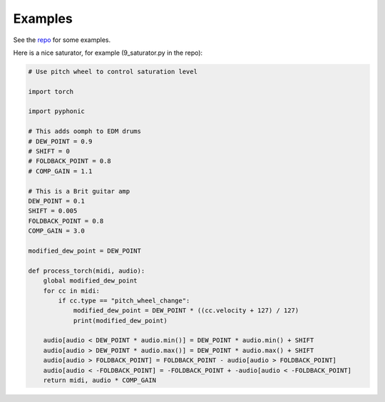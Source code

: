 Examples
========

See the `repo <https://github.com/AudioFluff/PyPhonic/tree/main/src/pyphonic>`__ for some examples.

Here is a nice saturator, for example (9_saturator.py in the repo):

.. code-block:: python

    # Use pitch wheel to control saturation level

    import torch

    import pyphonic

    # This adds oomph to EDM drums
    # DEW_POINT = 0.9
    # SHIFT = 0
    # FOLDBACK_POINT = 0.8
    # COMP_GAIN = 1.1

    # This is a Brit guitar amp
    DEW_POINT = 0.1
    SHIFT = 0.005
    FOLDBACK_POINT = 0.8
    COMP_GAIN = 3.0

    modified_dew_point = DEW_POINT

    def process_torch(midi, audio):
        global modified_dew_point
        for cc in midi:
            if cc.type == "pitch_wheel_change":
                modified_dew_point = DEW_POINT * ((cc.velocity + 127) / 127)
                print(modified_dew_point)

        audio[audio < DEW_POINT * audio.min()] = DEW_POINT * audio.min() + SHIFT
        audio[audio > DEW_POINT * audio.max()] = DEW_POINT * audio.max() + SHIFT
        audio[audio > FOLDBACK_POINT] = FOLDBACK_POINT - audio[audio > FOLDBACK_POINT]
        audio[audio < -FOLDBACK_POINT] = -FOLDBACK_POINT + -audio[audio < -FOLDBACK_POINT]
        return midi, audio * COMP_GAIN